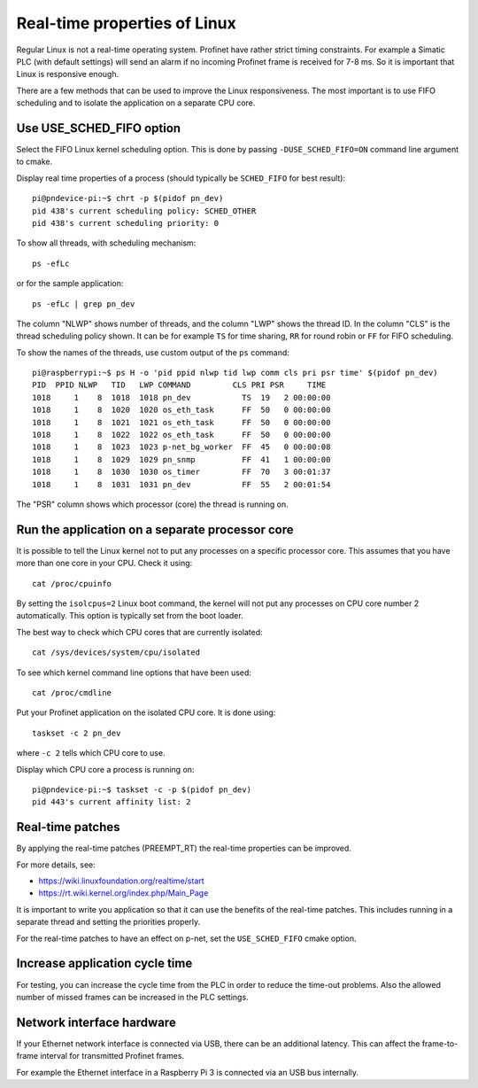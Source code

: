 Real-time properties of Linux
=============================
Regular Linux is not a real-time operating system. Profinet have rather strict
timing constraints. For example a Simatic PLC (with default settings) will
send an alarm if no incoming Profinet frame is received for 7-8 ms. So it is
important that Linux is responsive enough.

There are a few methods that can be used to improve the Linux responsiveness.
The most important is to use FIFO scheduling and to isolate the application on
a separate CPU core.


Use USE_SCHED_FIFO option
-------------------------
Select the FIFO Linux kernel scheduling option. This is done by passing
``-DUSE_SCHED_FIFO=ON`` command line argument to cmake.

Display real time properties of a process (should typically be ``SCHED_FIFO``
for best result)::

   pi@pndevice-pi:~$ chrt -p $(pidof pn_dev)
   pid 438's current scheduling policy: SCHED_OTHER
   pid 438's current scheduling priority: 0

To show all threads, with scheduling mechanism::

   ps -efLc

or for the sample application::

   ps -efLc | grep pn_dev

The column "NLWP" shows number of threads, and the column "LWP" shows the thread ID.
In the column "CLS" is the thread scheduling policy shown. It can be for example
``TS`` for time sharing, ``RR`` for round robin or ``FF`` for FIFO scheduling.

To show the names of the threads, use custom output of the ``ps`` command::

   pi@raspberrypi:~$ ps H -o 'pid ppid nlwp tid lwp comm cls pri psr time' $(pidof pn_dev)
   PID  PPID NLWP   TID   LWP COMMAND         CLS PRI PSR     TIME
   1018     1    8  1018  1018 pn_dev           TS  19   2 00:00:00
   1018     1    8  1020  1020 os_eth_task      FF  50   0 00:00:00
   1018     1    8  1021  1021 os_eth_task      FF  50   0 00:00:00
   1018     1    8  1022  1022 os_eth_task      FF  50   0 00:00:00
   1018     1    8  1023  1023 p-net_bg_worker  FF  45   0 00:00:08
   1018     1    8  1029  1029 pn_snmp          FF  41   1 00:00:00
   1018     1    8  1030  1030 os_timer         FF  70   3 00:01:37
   1018     1    8  1031  1031 pn_dev           FF  55   2 00:01:54

The "PSR" column shows which processor (core) the thread is running on.


Run the application on a separate processor core
------------------------------------------------
It is possible to tell the Linux kernel not to put any processes on a specific
processor core. This assumes that you have more than one core in your CPU.
Check it using::

   cat /proc/cpuinfo

By setting the ``isolcpus=2`` Linux boot command, the kernel will not put any
processes on CPU core number 2 automatically. This option is typically set from
the boot loader.

The best way to check which CPU cores that are currently isolated::

   cat /sys/devices/system/cpu/isolated

To see which kernel command line options that have been used::

   cat /proc/cmdline

Put your Profinet application on the isolated CPU core. It is done using::

   taskset -c 2 pn_dev

where ``-c 2`` tells which CPU core to use.

Display which CPU core a process is running on::

   pi@pndevice-pi:~$ taskset -c -p $(pidof pn_dev)
   pid 443's current affinity list: 2

Real-time patches
-----------------
By applying the real-time patches (PREEMPT_RT) the real-time properties can
be improved.

For more details, see:

* https://wiki.linuxfoundation.org/realtime/start
* https://rt.wiki.kernel.org/index.php/Main_Page

It is important to write you application so that it can use the benefits of
the real-time patches. This includes running in a separate thread and setting
the priorities properly.

For the real-time patches to have an effect on p-net, set the ``USE_SCHED_FIFO``
cmake option.


Increase application cycle time
-------------------------------
For testing, you can increase the cycle time from the PLC in order to reduce
the time-out problems. Also the allowed number of missed frames can be
increased in the PLC settings.


Network interface hardware
--------------------------
If your Ethernet network interface is connected via USB, there can be an
additional latency. This can affect the frame-to-frame interval for
transmitted Profinet frames.

For example the Ethernet interface in a Raspberry Pi 3 is connected via
an USB bus internally.
